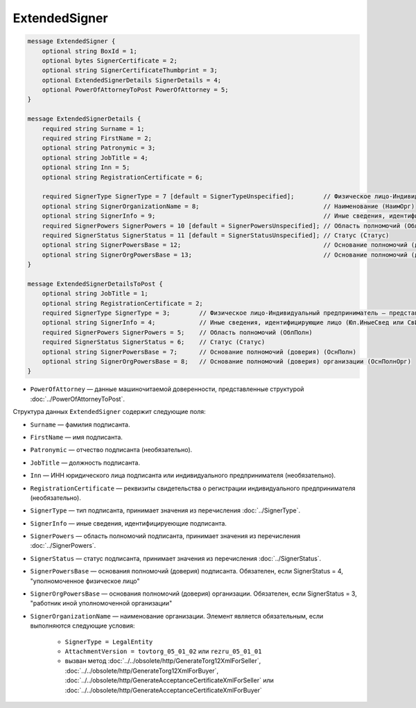 ExtendedSigner
==============

.. code-block:: protobuf

    message ExtendedSigner {
        optional string BoxId = 1;
        optional bytes SignerCertificate = 2;
        optional string SignerCertificateThumbprint = 3;
        optional ExtendedSignerDetails SignerDetails = 4;
        optional PowerOfAttorneyToPost PowerOfAttorney = 5;
    }

    message ExtendedSignerDetails {
        required string Surname = 1;
        required string FirstName = 2;
        optional string Patronymic = 3;
        optional string JobTitle = 4;
        optional string Inn = 5;
        optional string RegistrationCertificate = 6;

        required SignerType SignerType = 7 [default = SignerTypeUnspecified];        // Физическое лицо-Индивидуальный предприниматель – представитель юридического лица (ФЛ-ИП-ЮЛ)
        optional string SignerOrganizationName = 8;                                  // Наименование (НаимОрг)
        optional string SignerInfo = 9;                                              // Иные сведения, идентифицирующие физическое лицо (ИныеСвед)
        required SignerPowers SignerPowers = 10 [default = SignerPowersUnspecified]; // Область полномочий (ОблПолн)
        required SignerStatus SignerStatus = 11 [default = SignerStatusUnspecified]; // Статус (Статус)
        optional string SignerPowersBase = 12;                                       // Основание полномочий (доверия) (ОснПолн)
        optional string SignerOrgPowersBase = 13;                                    // Основание полномочий (доверия) организации (ОснПолнОрг)
    }

    message ExtendedSignerDetailsToPost {
        optional string JobTitle = 1;
        optional string RegistrationCertificate = 2;
        required SignerType SignerType = 3;        // Физическое лицо-Индивидуальный предприниматель – представитель юридического лица (ФЛ-ИП-ЮЛ)
        optional string SignerInfo = 4;            // Иные сведения, идентифицирующие лицо (Юл.ИныеСвед или СвИП.ИныеСвед  или ФЛ.ИныеСвед)
        required SignerPowers SignerPowers = 5;    // Область полномочий (ОблПолн)
        required SignerStatus SignerStatus = 6;    // Статус (Статус)
        optional string SignerPowersBase = 7;      // Основание полномочий (доверия) (ОснПолн)
        optional string SignerOrgPowersBase = 8;   // Основание полномочий (доверия) организации (ОснПолнОрг)
    }

- ``PowerOfAttorney`` — данные машиночитаемой доверенности, представленные структурой :doc:`../PowerOfAttorneyToPost`.
	
Структура данных ``ExtendedSigner`` содержит следующие поля:

- ``Surname`` — фамилия подписанта.

- ``FirstName`` — имя подписанта.

- ``Patronymic`` — отчество подписанта (необязательно).

- ``JobTitle`` — должность подписанта.

- ``Inn`` — ИНН юридического лица подписанта или индивидуального предпринимателя (необязательно).

- ``RegistrationCertificate`` — реквизиты свидетельства о регистрации индивидуального предпринимателя (необязательно).

- ``SignerType`` — тип подписанта, принимает значения из перечисления :doc:`../SignerType`.

- ``SignerInfo`` — иные сведения, идентифицируеющие подписанта.

- ``SignerPowers`` — область полномочий подписанта, принимает значения из перечисления :doc:`../SignerPowers`.

- ``SignerStatus`` — статус подписанта, принимает значения из перечисления :doc:`../SignerStatus`.

- ``SignerPowersBase`` — основания полномочий (доверия) подписанта. Обязателен, если SignerStatus = 4, "уполномоченное физическое лицо"

- ``SignerOrgPowersBase`` — основания полномочий (доверия) организации. Обязателен, если SignerStatus = 3, "работник иной уполномоченной организации"

- ``SignerOrganizationName`` — наименование организации. Элемент является обязательным, если выполняются следующие условия:

    - ``SignerType = LegalEntity``

    - ``AttachmentVersion = tovtorg_05_01_02`` или ``rezru_05_01_01``

    - вызван метод :doc:`../../obsolete/http/GenerateTorg12XmlForSeller`, :doc:`../../obsolete/http/GenerateTorg12XmlForBuyer`, :doc:`../../obsolete/http/GenerateAcceptanceCertificateXmlForSeller` или :doc:`../../obsolete/http/GenerateAcceptanceCertificateXmlForBuyer`
